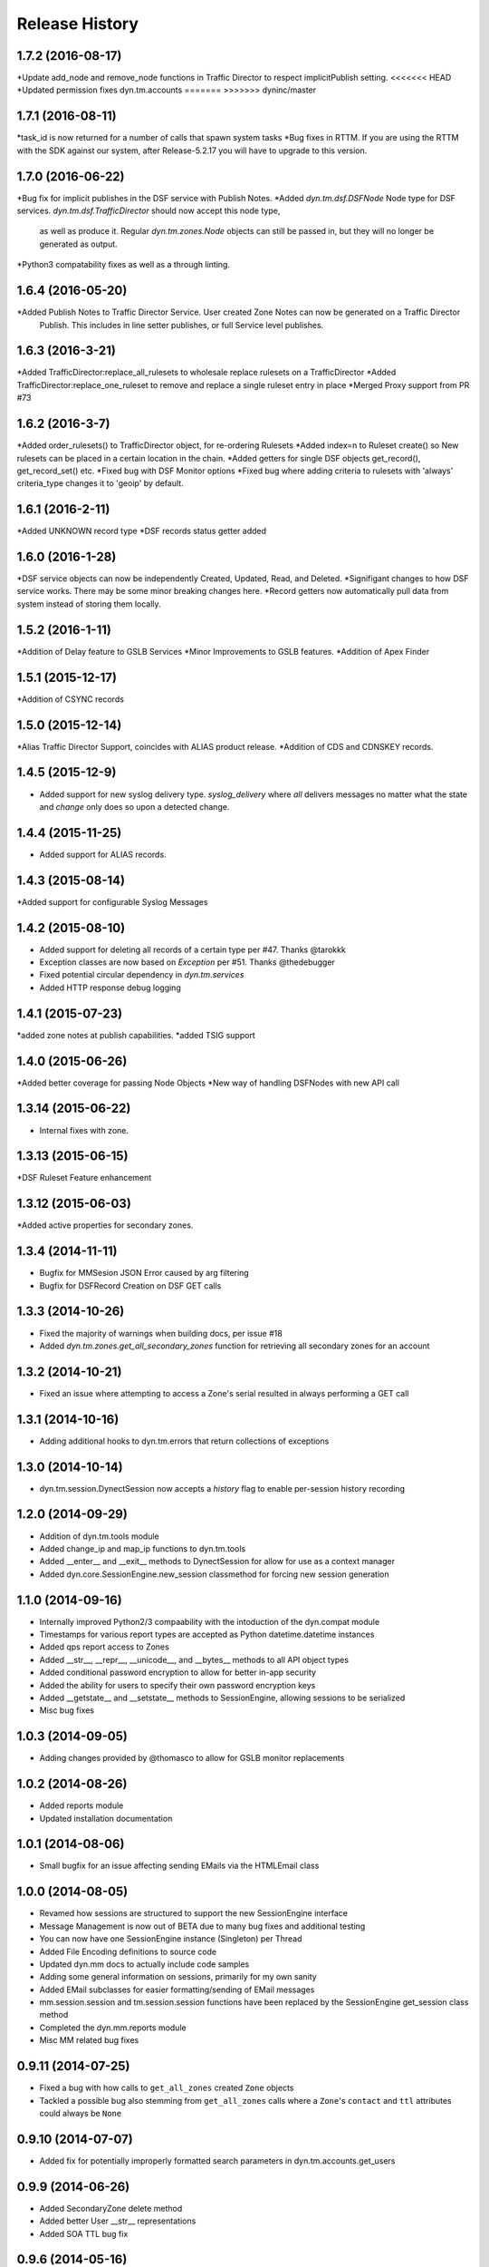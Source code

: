 Release History
---------------

1.7.2 (2016-08-17)
++++++++++++++++++
*Update add_node and remove_node functions in Traffic Director to respect implicitPublish setting.
<<<<<<< HEAD
*Updated permission fixes dyn.tm.accounts
=======
>>>>>>> dyninc/master

1.7.1 (2016-08-11)
++++++++++++++++++
*task_id is now returned for a number of calls that spawn system tasks
*Bug fixes in RTTM. If you are using the RTTM with the SDK against our system, after Release-5.2.17 you will have to upgrade to this version.

1.7.0 (2016-06-22)
++++++++++++++++++
*Bug fix for implicit publishes in the DSF service with Publish Notes.
*Added `dyn.tm.dsf.DSFNode` Node type for DSF services. `dyn.tm.dsf.TrafficDirector` should now accept this node type,
 as well as produce it. Regular `dyn.tm.zones.Node` objects can still be passed in, but they will no longer be generated
 as output.
*Python3 compatability fixes as well as a through linting.


1.6.4 (2016-05-20)
++++++++++++++++++
*Added Publish Notes to Traffic Director Service. User created Zone Notes can now be generated on a Traffic Director
 Publish. This includes in line setter publishes, or full Service level publishes.

1.6.3 (2016-3-21)
++++++++++++++++
*Added TrafficDirector:replace_all_rulesets to wholesale replace rulesets on a TrafficDirector
*Added TrafficDirector:replace_one_ruleset to remove and replace a single ruleset entry in place
*Merged Proxy support from PR #73


1.6.2 (2016-3-7)
++++++++++++++++
*Added order_rulesets() to TrafficDirector object, for re-ordering Rulesets
*Added index=n to Ruleset create() so New rulesets can be placed in a certain location in the chain.
*Added getters for single DSF objects get_record(), get_record_set() etc.
*Fixed bug with DSF Monitor options
*Fixed bug where adding criteria to rulesets with 'always' criteria_type changes it to 'geoip' by default.

1.6.1 (2016-2-11)
+++++++++++++++++
*Added UNKNOWN record type
*DSF records status getter added

1.6.0 (2016-1-28)
+++++++++++++++++
*DSF service objects can now be independently Created, Updated, Read, and Deleted.
*Signifigant changes to how DSF service works. There may be some minor breaking changes here.
*Record getters now automatically pull data from system instead of storing them locally.

1.5.2 (2016-1-11)
+++++++++++++++++
*Addition of Delay feature to GSLB Services
*Minor Improvements to GSLB features.
*Addition of Apex Finder

1.5.1 (2015-12-17)
++++++++++++++++++
*Addition of CSYNC records

1.5.0 (2015-12-14)
++++++++++++++++++
*Alias Traffic Director Support, coincides with ALIAS product release.
*Addition of CDS and CDNSKEY records.


1.4.5 (2015-12-9)
+++++++++++++++++

* Added support for new syslog delivery type. `syslog_delivery` where `all` delivers messages no matter what the state and `change` only does so upon a detected change.


1.4.4 (2015-11-25)
++++++++++++++++++

* Added support for ALIAS records.

1.4.3 (2015-08-14)
++++++++++++++++++

*Added support for configurable Syslog Messages


1.4.2 (2015-08-10)
++++++++++++++++++

* Added support for deleting all records of a certain type per #47. Thanks @tarokkk
* Exception classes are now based on `Exception` per #51. Thanks @thedebugger
* Fixed potential circular dependency in `dyn.tm.services`
* Added HTTP response debug logging

1.4.1 (2015-07-23)
++++++++++++++++++

*added zone notes at publish capabilities.
*added TSIG support

1.4.0 (2015-06-26)
++++++++++++++++++

*Added better coverage for passing Node Objects
*New way of handling DSFNodes with new API call

1.3.14 (2015-06-22)
+++++++++++++++++++

* Internal fixes with zone.

1.3.13 (2015-06-15)
+++++++++++++++++++

*DSF Ruleset Feature enhancement

1.3.12 (2015-06-03)
+++++++++++++++++++

*Added active properties for secondary zones.


1.3.4 (2014-11-11)
++++++++++++++++++

* Bugfix for MMSesion JSON Error caused by arg filtering
* Bugfix for DSFRecord Creation on DSF GET calls

1.3.3 (2014-10-26)
++++++++++++++++++

* Fixed the majority of warnings when building docs, per issue #18
* Added `dyn.tm.zones.get_all_secondary_zones` function for retrieving all secondary zones for an account

1.3.2 (2014-10-21)
++++++++++++++++++

* Fixed an issue where attempting to access a Zone's serial resulted in always performing a GET call

1.3.1 (2014-10-16)
++++++++++++++++++

* Adding additional hooks to dyn.tm.errors that return collections of exceptions

1.3.0 (2014-10-14)
++++++++++++++++++

* dyn.tm.session.DynectSession now accepts a `history` flag to enable per-session history recording

1.2.0 (2014-09-29)
++++++++++++++++++

* Addition of dyn.tm.tools module
* Added change_ip and map_ip functions to dyn.tm.tools
* Added __enter__ and __exit__ methods to DynectSession for allow for use as a context manager
* Added dyn.core.SessionEngine.new_session classmethod for forcing new session generation

1.1.0 (2014-09-16)
++++++++++++++++++

* Internally improved Python2/3 compaability with the intoduction of the dyn.compat module
* Timestamps for various report types are accepted as Python datetime.datetime instances
* Added qps report access to Zones
* Added __str__, __repr__, __unicode__, and __bytes__ methods to all API object types
* Added conditional password encryption to allow for better in-app security
* Added the ability for users to specify their own password encryption keys
* Added __getstate__ and __setstate__ methods to SessionEngine, allowing sessions to be serialized
* Misc bug fixes

1.0.3 (2014-09-05)
++++++++++++++++++

* Adding changes provided by @thomasco to allow for GSLB monitor replacements

1.0.2 (2014-08-26)
++++++++++++++++++

* Added reports module
* Updated installation documentation

1.0.1 (2014-08-06)
++++++++++++++++++

* Small bugfix for an issue affecting sending EMails via the HTMLEmail class

1.0.0 (2014-08-05)
++++++++++++++++++

* Revamed how sessions are structured to support the new SessionEngine interface
* Message Management is now out of BETA due to many bug fixes and additional testing
* You can now have one SessionEngine instance (Singleton) per Thread
* Added File Encoding definitions to source code
* Updated dyn.mm docs to actually include code samples
* Adding some general information on sessions, primarily for my own sanity
* Added EMail subclasses for easier formatting/sending of EMail messages
* mm.session.session and tm.session.session functions have been replaced by the SessionEngine get_session class method
* Completed the dyn.mm.reports module
* Misc MM related bug fixes

0.9.11 (2014-07-25)
+++++++++++++++++++

* Fixed a bug with how calls to ``get_all_zones`` created ``Zone`` objects
* Tackled a possible bug also stemming from ``get_all_zones`` calls where a ``Zone``'s ``contact`` and ``ttl`` attributes could always be ``None``

0.9.10 (2014-07-07)
+++++++++++++++++++

* Added fix for potentially improperly formatted search parameters in dyn.tm.accounts.get_users

0.9.9 (2014-06-26)
++++++++++++++++++

* Added SecondaryZone delete method
* Added better User __str__ representations
* Added SOA TTL bug fix

0.9.6 (2014-05-16)
++++++++++++++++++

* Added Zone attribute updating
* Misc Bug fixes for Python 2.x/3.x cross-compatibility
* GSLB _build bug fix

0.9.5 (2014-05-12)
++++++++++++++++++

* Added custom User-Agent to DynectSession
* Added __all__ attributes where appropriate to simplify imports
* Improved dyn.tm.services import structure

0.9.3 (2014-05-08)
++++++++++++++++++

* Added Active class type for all TM services
* Misc DSFMonitor/Record bug fixes
* Added DSFMonitorEndpoint class

0.8.0 (2014-05-08)
++++++++++++++++++

* Integrated _APILists into GSLB and RTTM services
* Added a more intuitive polling solution for Zone XFERs

0.7.0 (2014-05-02)
++++++++++++++++++

* Fixed Notifier URI construction
* Added _APIDict and _APIList implementations to improve seamless updating of services
* Added custom DSF Record Type Objects to greatly improve ease of creation/management of DSF Services

0.6.0 (2014-04-23)
++++++++++++++++++

* Fixed Python 3.x support with singleton DynectSession instance
* Finished implementation of dyn.mm.accounts
* Improved RTTM support
* Added Zone XFER support
* Added code examples to documentation
* Added better Geo TM support including custom Geo Record Type objects

0.5.0 (2014-04-07)
++++++++++++++++++

* Added initial pass at Message Management BETA functionality
* Cleaned up exception raising and general logic involving internal exception handling

0.4.0 (2014-03-25)
++++++++++++++++++

* Initial fork of Cole Tuininga's code base
* Began creation of OO models
* General cleanup of .pyc files

0.3.0 (2012-10-05)
++++++++++++++++++

* Updated by Cole Tuininga <ctuininga@dyn.com>
* Compatibility update to work with Python 3, incorporating patches suggested by Jonathan Kamens <jkamens@quantopian.com>
* Added a newline to debug output when polling for a result

0.2.0 (2012-05-27)
++++++++++++++++++

* Updated by Cole Tuininga <ctuininga@dyn.com>
* Minor reorg to make it easier to add the library to PyPI

0.1.0 (2011-10-08)
++++++++++++++++++

* Updated by Cole Tuininga <ctuininga@dyn.com>
* Initial release
